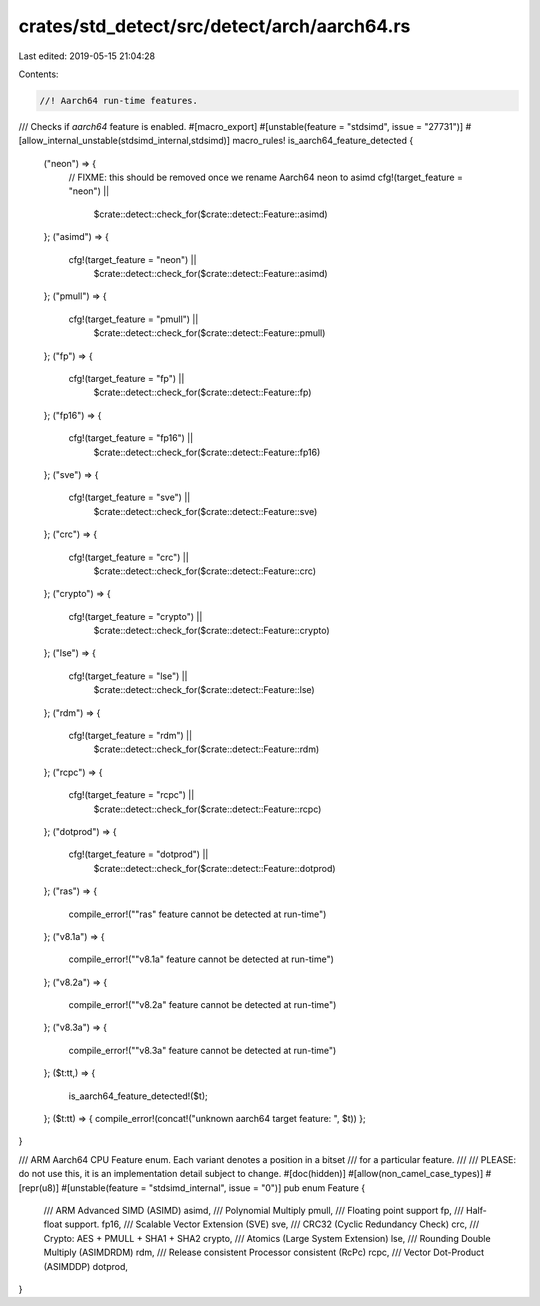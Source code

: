 crates/std_detect/src/detect/arch/aarch64.rs
============================================

Last edited: 2019-05-15 21:04:28

Contents:

.. code-block:: rs

    //! Aarch64 run-time features.

/// Checks if `aarch64` feature is enabled.
#[macro_export]
#[unstable(feature = "stdsimd", issue = "27731")]
#[allow_internal_unstable(stdsimd_internal,stdsimd)]
macro_rules! is_aarch64_feature_detected {
    ("neon") => {
        // FIXME: this should be removed once we rename Aarch64 neon to asimd
        cfg!(target_feature = "neon") ||
            $crate::detect::check_for($crate::detect::Feature::asimd)
    };
    ("asimd") => {
        cfg!(target_feature = "neon") ||
            $crate::detect::check_for($crate::detect::Feature::asimd)
    };
    ("pmull") => {
        cfg!(target_feature = "pmull") ||
            $crate::detect::check_for($crate::detect::Feature::pmull)
    };
    ("fp") => {
        cfg!(target_feature = "fp") ||
            $crate::detect::check_for($crate::detect::Feature::fp)
    };
    ("fp16") => {
        cfg!(target_feature = "fp16") ||
            $crate::detect::check_for($crate::detect::Feature::fp16)
    };
    ("sve") => {
        cfg!(target_feature = "sve") ||
            $crate::detect::check_for($crate::detect::Feature::sve)
    };
    ("crc") => {
        cfg!(target_feature = "crc") ||
            $crate::detect::check_for($crate::detect::Feature::crc)
    };
    ("crypto") => {
        cfg!(target_feature = "crypto") ||
            $crate::detect::check_for($crate::detect::Feature::crypto)
    };
    ("lse") => {
        cfg!(target_feature = "lse") ||
            $crate::detect::check_for($crate::detect::Feature::lse)
    };
    ("rdm") => {
        cfg!(target_feature = "rdm") ||
            $crate::detect::check_for($crate::detect::Feature::rdm)
    };
    ("rcpc") => {
        cfg!(target_feature = "rcpc") ||
            $crate::detect::check_for($crate::detect::Feature::rcpc)
    };
    ("dotprod") => {
        cfg!(target_feature = "dotprod") ||
            $crate::detect::check_for($crate::detect::Feature::dotprod)
    };
    ("ras") => {
        compile_error!("\"ras\" feature cannot be detected at run-time")
    };
    ("v8.1a") => {
        compile_error!("\"v8.1a\" feature cannot be detected at run-time")
    };
    ("v8.2a") => {
        compile_error!("\"v8.2a\" feature cannot be detected at run-time")
    };
    ("v8.3a") => {
        compile_error!("\"v8.3a\" feature cannot be detected at run-time")
    };
    ($t:tt,) => {
        is_aarch64_feature_detected!($t);
    };
    ($t:tt) => { compile_error!(concat!("unknown aarch64 target feature: ", $t)) };
}

/// ARM Aarch64 CPU Feature enum. Each variant denotes a position in a bitset
/// for a particular feature.
///
/// PLEASE: do not use this, it is an implementation detail subject to change.
#[doc(hidden)]
#[allow(non_camel_case_types)]
#[repr(u8)]
#[unstable(feature = "stdsimd_internal", issue = "0")]
pub enum Feature {
    /// ARM Advanced SIMD (ASIMD)
    asimd,
    /// Polynomial Multiply
    pmull,
    /// Floating point support
    fp,
    /// Half-float support.
    fp16,
    /// Scalable Vector Extension (SVE)
    sve,
    /// CRC32 (Cyclic Redundancy Check)
    crc,
    /// Crypto: AES + PMULL + SHA1 + SHA2
    crypto,
    /// Atomics (Large System Extension)
    lse,
    /// Rounding Double Multiply (ASIMDRDM)
    rdm,
    /// Release consistent Processor consistent (RcPc)
    rcpc,
    /// Vector Dot-Product (ASIMDDP)
    dotprod,
}


